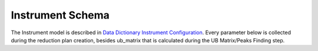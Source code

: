 Instrument Schema
=======================

The Instrument model is described in `Data Dictionary Instrument Configuration <https://ornlrse.clm.ibmcloud.com/rm/web#action=com.ibm.rdm.web.pages.showArtifactPage&artifactURI=https%3A%2F%2Fornlrse.clm.ibmcloud.com%2Frm%2Fresources%2FTX_gl6-gMwZEe6kustJDRk6kQ&componentURI=https%3A%2F%2Fornlrse.clm.ibmcloud.com%2Frm%2Frm-projects%2F_DADVIOHJEeyU5_2AJWnXOQ%2Fcomponents%2F_DEP4oOHJEeyU5_2AJWnXOQ&vvc.configuration=https%3A%2F%2Fornlrse.clm.ibmcloud.com%2Frm%2Fcm%2Fstream%2F_DEcs8OHJEeyU5_2AJWnXOQ>`_.
Every parameter below is collected during the reduction plan creation, besides ub_matrix that is calculated during the UB Matrix/Peaks Finding step.

.. mermaid::

 classDiagram
    InstrumentModel "1" o--"N" ProjectionFieldModel
    InstrumentModel "1" o--"N" GoniometerAngle

    class InstrumentModel{
        +String facility
        +String filesystem_name
        +String reference_name
        +List~Number~[1|2] wavelength
        +String raw_file_format
        +List~GoniometerAngle~ goniometer_settings
        +List~ProjectionFieldModel run_schema

    }
    class GoniometerAngle{
        +String name
        +String reference_name
        +List~Number~[3] direction
        +Number sense
        +Bool used_in_goniometer_setting

    }
    class ProjectionFieldModel{
        +String grouping_field_name
        +String run_number_field_name
        +String scale_field_name
        +List~String~ goniometer_angle_field_names
    }
